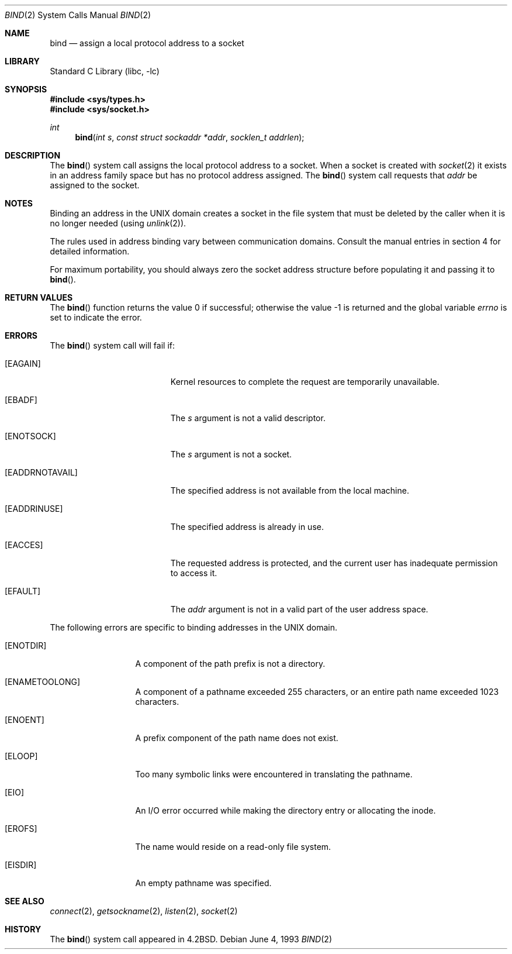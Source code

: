 .\" Copyright (c) 1983, 1993
.\"	The Regents of the University of California.  All rights reserved.
.\"
.\" Redistribution and use in source and binary forms, with or without
.\" modification, are permitted provided that the following conditions
.\" are met:
.\" 1. Redistributions of source code must retain the above copyright
.\"    notice, this list of conditions and the following disclaimer.
.\" 2. Redistributions in binary form must reproduce the above copyright
.\"    notice, this list of conditions and the following disclaimer in the
.\"    documentation and/or other materials provided with the distribution.
.\" 4. Neither the name of the University nor the names of its contributors
.\"    may be used to endorse or promote products derived from this software
.\"    without specific prior written permission.
.\"
.\" THIS SOFTWARE IS PROVIDED BY THE REGENTS AND CONTRIBUTORS ``AS IS'' AND
.\" ANY EXPRESS OR IMPLIED WARRANTIES, INCLUDING, BUT NOT LIMITED TO, THE
.\" IMPLIED WARRANTIES OF MERCHANTABILITY AND FITNESS FOR A PARTICULAR PURPOSE
.\" ARE DISCLAIMED.  IN NO EVENT SHALL THE REGENTS OR CONTRIBUTORS BE LIABLE
.\" FOR ANY DIRECT, INDIRECT, INCIDENTAL, SPECIAL, EXEMPLARY, OR CONSEQUENTIAL
.\" DAMAGES (INCLUDING, BUT NOT LIMITED TO, PROCUREMENT OF SUBSTITUTE GOODS
.\" OR SERVICES; LOSS OF USE, DATA, OR PROFITS; OR BUSINESS INTERRUPTION)
.\" HOWEVER CAUSED AND ON ANY THEORY OF LIABILITY, WHETHER IN CONTRACT, STRICT
.\" LIABILITY, OR TORT (INCLUDING NEGLIGENCE OR OTHERWISE) ARISING IN ANY WAY
.\" OUT OF THE USE OF THIS SOFTWARE, EVEN IF ADVISED OF THE POSSIBILITY OF
.\" SUCH DAMAGE.
.\"
.\"     @(#)bind.2	8.1 (Berkeley) 6/4/93
.\" $FreeBSD: src/lib/libc/sys/bind.2,v 1.28.8.1 2009/04/15 03:14:26 kensmith Exp $
.\"
.Dd June 4, 1993
.Dt BIND 2
.Os
.Sh NAME
.Nm bind
.Nd assign a local protocol address to a socket
.Sh LIBRARY
.Lb libc
.Sh SYNOPSIS
.In sys/types.h
.In sys/socket.h
.Ft int
.Fn bind "int s" "const struct sockaddr *addr" "socklen_t addrlen"
.Sh DESCRIPTION
The
.Fn bind
system call
assigns the local protocol address to a socket.
When a socket is created
with
.Xr socket 2
it exists in an address family space but has no protocol address assigned.
The
.Fn bind
system call requests that
.Fa addr
be assigned to the socket.
.Sh NOTES
Binding an address in the UNIX domain creates a socket in the file
system that must be deleted by the caller when it is no longer
needed (using
.Xr unlink 2 ) .
.Pp
The rules used in address binding vary between communication domains.
Consult the manual entries in section 4 for detailed information.
.Pp
For maximum portability, you should always zero the socket address structure
before populating it and passing it to
.Fn bind .
.Sh RETURN VALUES
.Rv -std bind
.Sh ERRORS
The
.Fn bind
system call will fail if:
.Bl -tag -width Er
.It Bq Er EAGAIN
Kernel resources to complete the request are
temporarily unavailable.
.It Bq Er EBADF
The
.Fa s
argument
is not a valid descriptor.
.It Bq Er ENOTSOCK
The
.Fa s
argument
is not a socket.
.It Bq Er EADDRNOTAVAIL
The specified address is not available from the local machine.
.It Bq Er EADDRINUSE
The specified address is already in use.
.It Bq Er EACCES
The requested address is protected, and the current user
has inadequate permission to access it.
.It Bq Er EFAULT
The
.Fa addr
argument is not in a valid part of the user
address space.
.El
.Pp
The following errors are specific to binding addresses in the UNIX domain.
.Bl -tag -width EADDRNOTAVA
.It Bq Er ENOTDIR
A component of the path prefix is not a directory.
.It Bq Er ENAMETOOLONG
A component of a pathname exceeded 255 characters,
or an entire path name exceeded 1023 characters.
.It Bq Er ENOENT
A prefix component of the path name does not exist.
.It Bq Er ELOOP
Too many symbolic links were encountered in translating the pathname.
.It Bq Er EIO
An I/O error occurred while making the directory entry or allocating the inode.
.It Bq Er EROFS
The name would reside on a read-only file system.
.It Bq Er EISDIR
An empty pathname was specified.
.El
.Sh SEE ALSO
.Xr connect 2 ,
.Xr getsockname 2 ,
.Xr listen 2 ,
.Xr socket 2
.Sh HISTORY
The
.Fn bind
system call appeared in
.Bx 4.2 .

